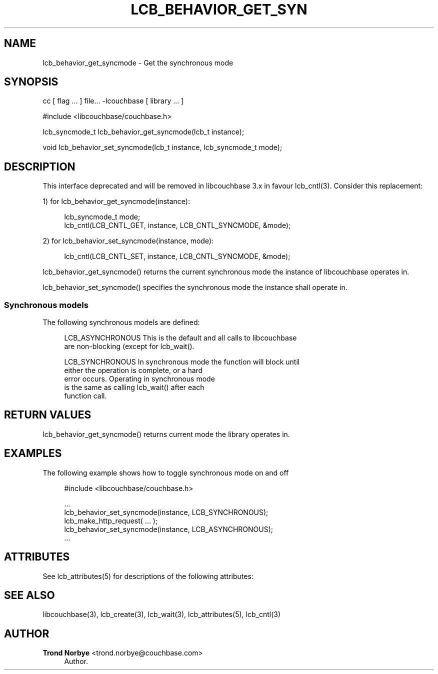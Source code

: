 '\" t
.\"     Title: lcb_behavior_get_syncmode
.\"    Author: Trond Norbye <trond.norbye@couchbase.com>
.\" Generator: DocBook XSL Stylesheets v1.78.1 <http://docbook.sf.net/>
.\"      Date: 08/01/2013
.\"    Manual: \ \&
.\"    Source: \ \&
.\"  Language: English
.\"
.TH "LCB_BEHAVIOR_GET_SYN" "3" "08/01/2013" "\ \&" "\ \&"
.\" -----------------------------------------------------------------
.\" * Define some portability stuff
.\" -----------------------------------------------------------------
.\" ~~~~~~~~~~~~~~~~~~~~~~~~~~~~~~~~~~~~~~~~~~~~~~~~~~~~~~~~~~~~~~~~~
.\" http://bugs.debian.org/507673
.\" http://lists.gnu.org/archive/html/groff/2009-02/msg00013.html
.\" ~~~~~~~~~~~~~~~~~~~~~~~~~~~~~~~~~~~~~~~~~~~~~~~~~~~~~~~~~~~~~~~~~
.ie \n(.g .ds Aq \(aq
.el       .ds Aq '
.\" -----------------------------------------------------------------
.\" * set default formatting
.\" -----------------------------------------------------------------
.\" disable hyphenation
.nh
.\" disable justification (adjust text to left margin only)
.ad l
.\" -----------------------------------------------------------------
.\" * MAIN CONTENT STARTS HERE *
.\" -----------------------------------------------------------------
.SH "NAME"
lcb_behavior_get_syncmode \- Get the synchronous mode
.SH "SYNOPSIS"
.sp
cc [ flag \&... ] file\&... \-lcouchbase [ library \&... ]
.sp
.nf
#include <libcouchbase/couchbase\&.h>
.fi
.sp
.nf
lcb_syncmode_t lcb_behavior_get_syncmode(lcb_t instance);
.fi
.sp
.nf
void lcb_behavior_set_syncmode(lcb_t instance, lcb_syncmode_t mode);
.fi
.SH "DESCRIPTION"
.sp
This interface deprecated and will be removed in libcouchbase 3\&.x in favour lcb_cntl(3)\&. Consider this replacement:
.sp
1) for lcb_behavior_get_syncmode(instance):
.sp
.if n \{\
.RS 4
.\}
.nf
lcb_syncmode_t mode;
lcb_cntl(LCB_CNTL_GET, instance, LCB_CNTL_SYNCMODE, &mode);
.fi
.if n \{\
.RE
.\}
.sp
2) for lcb_behavior_set_syncmode(instance, mode):
.sp
.if n \{\
.RS 4
.\}
.nf
lcb_cntl(LCB_CNTL_SET, instance, LCB_CNTL_SYNCMODE, &mode);
.fi
.if n \{\
.RE
.\}
.sp
lcb_behavior_get_syncmode() returns the current synchronous mode the instance of libcouchbase operates in\&.
.sp
lcb_behavior_set_syncmode() specifies the synchronous mode the instance shall operate in\&.
.SS "Synchronous models"
.sp
The following synchronous models are defined:
.sp
.if n \{\
.RS 4
.\}
.nf
LCB_ASYNCHRONOUS    This is the default and all calls to libcouchbase
                    are non\-blocking (except for lcb_wait()\&.
.fi
.if n \{\
.RE
.\}
.sp
.if n \{\
.RS 4
.\}
.nf
LCB_SYNCHRONOUS     In synchronous mode the function will block until
                    either the operation is complete, or a hard
                    error occurs\&. Operating in synchronous mode
                    is the same as calling lcb_wait() after each
                    function call\&.
.fi
.if n \{\
.RE
.\}
.SH "RETURN VALUES"
.sp
lcb_behavior_get_syncmode() returns current mode the library operates in\&.
.SH "EXAMPLES"
.sp
The following example shows how to toggle synchronous mode on and off
.sp
.if n \{\
.RS 4
.\}
.nf
#include <libcouchbase/couchbase\&.h>
.fi
.if n \{\
.RE
.\}
.sp
.if n \{\
.RS 4
.\}
.nf
\&.\&.\&.
lcb_behavior_set_syncmode(instance, LCB_SYNCHRONOUS);
lcb_make_http_request( \&.\&.\&. );
lcb_behavior_set_syncmode(instance, LCB_ASYNCHRONOUS);
\&.\&.\&.
.fi
.if n \{\
.RE
.\}
.SH "ATTRIBUTES"
.sp
See lcb_attributes(5) for descriptions of the following attributes:
.TS
allbox tab(:);
ltB ltB.
T{
ATTRIBUTE TYPE
T}:T{
ATTRIBUTE VALUE
T}
.T&
lt lt
lt lt.
T{
.sp
Interface Stability
T}:T{
.sp
Committed
T}
T{
.sp
MT\-Level
T}:T{
.sp
MT\-Safe
T}
.TE
.sp 1
.SH "SEE ALSO"
.sp
libcouchbase(3), lcb_create(3), lcb_wait(3), lcb_attributes(5), lcb_cntl(3)
.SH "AUTHOR"
.PP
\fBTrond Norbye\fR <\&trond\&.norbye@couchbase\&.com\&>
.RS 4
Author.
.RE
